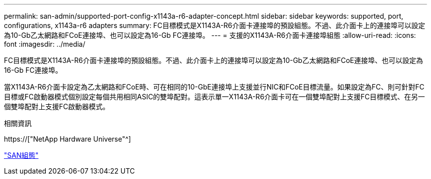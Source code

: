 ---
permalink: san-admin/supported-port-config-x1143a-r6-adapter-concept.html 
sidebar: sidebar 
keywords: supported, port, configurations, x1143a-r6 adapters 
summary: FC目標模式是X1143A-R6介面卡連接埠的預設組態。不過、此介面卡上的連接埠可以設定為10-Gb乙太網路和FCoE連接埠、也可以設定為16-Gb FC連接埠。 
---
= 支援的X1143A-R6介面卡連接埠組態
:allow-uri-read: 
:icons: font
:imagesdir: ../media/


[role="lead"]
FC目標模式是X1143A-R6介面卡連接埠的預設組態。不過、此介面卡上的連接埠可以設定為10-Gb乙太網路和FCoE連接埠、也可以設定為16-Gb FC連接埠。

當X1143A-R6介面卡設定為乙太網路和FCoE時、可在相同的10-GbE連接埠上支援並行NIC和FCoE目標流量。如果設定為FC、則可針對FC目標或FC啟動器模式個別設定每個共用相同ASIC的雙埠配對。這表示單一X1143A-R6介面卡可在一個雙埠配對上支援FC目標模式、在另一個雙埠配對上支援FC啟動器模式。

.相關資訊
https://["NetApp Hardware Universe"^]

link:../san-config/index.html["SAN組態"]

